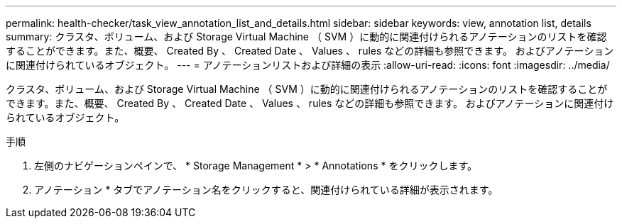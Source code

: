 ---
permalink: health-checker/task_view_annotation_list_and_details.html 
sidebar: sidebar 
keywords: view, annotation list, details 
summary: クラスタ、ボリューム、および Storage Virtual Machine （ SVM ）に動的に関連付けられるアノテーションのリストを確認することができます。また、概要、 Created By 、 Created Date 、 Values 、 rules などの詳細も参照できます。 およびアノテーションに関連付けられているオブジェクト。 
---
= アノテーションリストおよび詳細の表示
:allow-uri-read: 
:icons: font
:imagesdir: ../media/


[role="lead"]
クラスタ、ボリューム、および Storage Virtual Machine （ SVM ）に動的に関連付けられるアノテーションのリストを確認することができます。また、概要、 Created By 、 Created Date 、 Values 、 rules などの詳細も参照できます。 およびアノテーションに関連付けられているオブジェクト。

.手順
. 左側のナビゲーションペインで、 * Storage Management * > * Annotations * をクリックします。
. アノテーション * タブでアノテーション名をクリックすると、関連付けられている詳細が表示されます。

